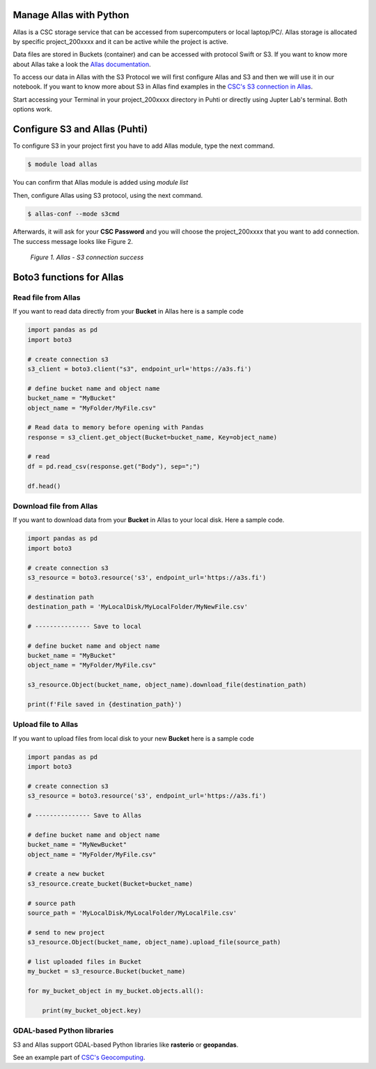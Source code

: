 Manage Allas with Python
===========================

Allas is a CSC storage service that can be accessed from supercomputers or local laptop/PC/. 
Allas storage is allocated by specific project_200xxxx and it can be active while the project is active.

Data files are stored in Buckets (container) and can be accessed with protocol Swift or S3. If you want to know more about Allas take a look the `Allas documentation <https://docs.csc.fi/data/Allas/introduction/>`_. 

To access our data in Allas with the S3 Protocol we will first configure Allas and S3 and then we will use it in our notebook. If you want to know more about S3 in Allas find examples in the 
`CSC's S3 connection in Allas <https://docs.csc.fi/data/Allas/using_allas/python_boto3/>`_. 

Start accessing your Terminal in your project_200xxxx directory in Puhti or directly using Jupter Lab's terminal. Both options work.


Configure S3 and Allas (Puhti)
===============================

To configure S3 in your project first you have to add Allas module, type the next command.

.. code-block:: bash

    $ module load allas

You can confirm that Allas module is added using `module list`

Then, configure Allas using S3 protocol, using the next command.

.. code-block:: bash

    $ allas-conf --mode s3cmd

Afterwards, it will ask for your **CSC Password** and you will choose the project_200xxxx that you want to add connection. The success message looks like Figure 2.

.. figure:: img/02-allas.png
    
    *Figure 1. Allas - S3 connection success*

Boto3 functions for Allas
================================

Read file from Allas
-----------------------

If you want to read data directly from your **Bucket** in Allas here is a sample code

.. code-block:: python

    import pandas as pd
    import boto3

    # create connection s3
    s3_client = boto3.client("s3", endpoint_url='https://a3s.fi')

    # define bucket name and object name
    bucket_name = "MyBucket"
    object_name = "MyFolder/MyFile.csv"

    # Read data to memory before opening with Pandas
    response = s3_client.get_object(Bucket=bucket_name, Key=object_name)

    # read
    df = pd.read_csv(response.get("Body"), sep=";")

    df.head()

Download file from Allas
------------------------------

If you want to download data from your **Bucket** in Allas to your local disk. Here a sample code.

.. code-block:: python

    import pandas as pd
    import boto3    

    # create connection s3
    s3_resource = boto3.resource('s3', endpoint_url='https://a3s.fi')

    # destination path
    destination_path = 'MyLocalDisk/MyLocalFolder/MyNewFile.csv'

    # --------------- Save to local

    # define bucket name and object name
    bucket_name = "MyBucket"
    object_name = "MyFolder/MyFile.csv"

    s3_resource.Object(bucket_name, object_name).download_file(destination_path)

    print(f'File saved in {destination_path}')

Upload file to Allas
-----------------------

If you want to upload files from local disk to your new **Bucket** here is a sample code

.. code-block:: python

    import pandas as pd
    import boto3 

    # create connection s3
    s3_resource = boto3.resource('s3', endpoint_url='https://a3s.fi')

    # --------------- Save to Allas

    # define bucket name and object name
    bucket_name = "MyNewBucket"
    object_name = "MyFolder/MyFile.csv"

    # create a new bucket
    s3_resource.create_bucket(Bucket=bucket_name)

    # source path
    source_path = 'MyLocalDisk/MyLocalFolder/MyLocalFile.csv'

    # send to new project
    s3_resource.Object(bucket_name, object_name).upload_file(source_path)

    # list uploaded files in Bucket
    my_bucket = s3_resource.Bucket(bucket_name)

    for my_bucket_object in my_bucket.objects.all():

        print(my_bucket_object.key)


GDAL-based Python libraries
----------------------------

S3 and Allas support GDAL-based Python libraries like **rasterio** or **geopandas**. 

See an example part of `CSC's Geocomputing <https://github.com/csc-training/geocomputing/blob/master/python/allas/working_with_allas_from_Python_S3.py>`_. 
